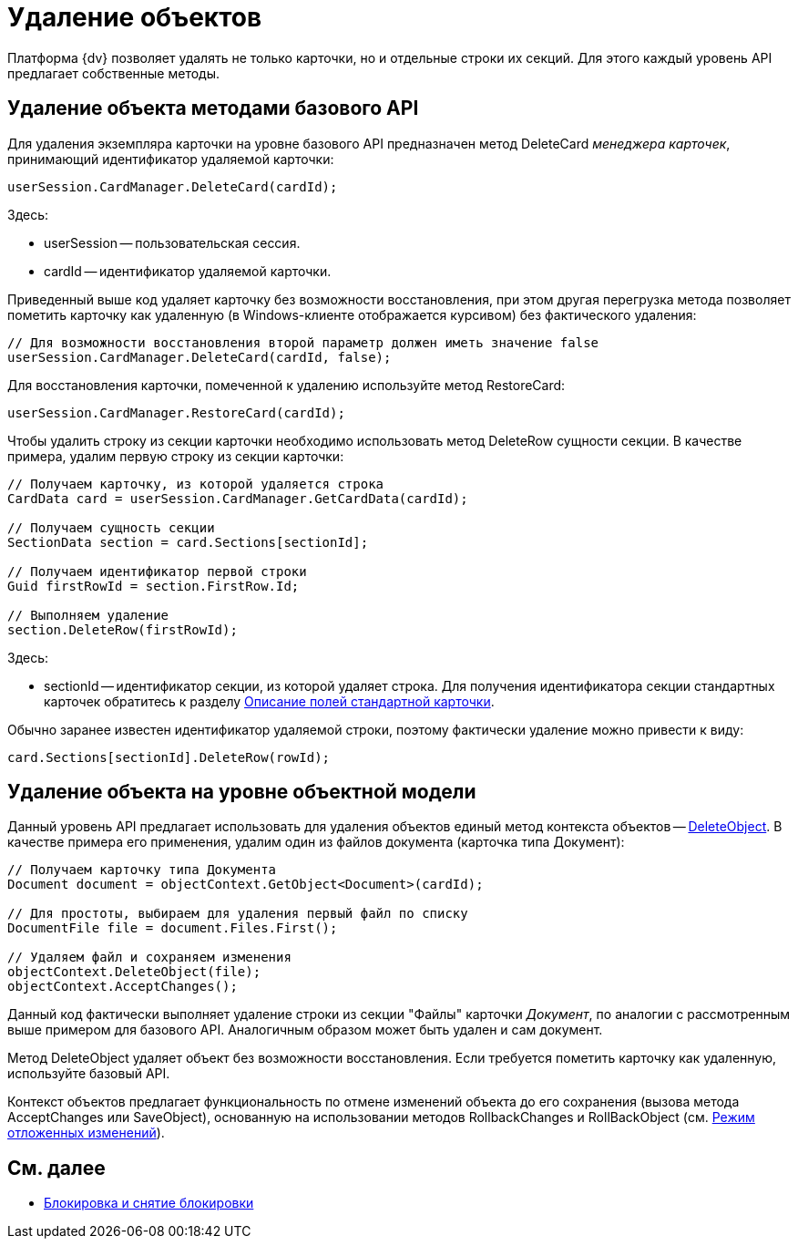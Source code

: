 = Удаление объектов

Платформа {dv} позволяет удалять не только карточки, но и отдельные строки их секций. Для этого каждый уровень API предлагает собственные методы.

== Удаление объекта методами базового API

Для удаления экземпляра карточки на уровне базового API предназначен метод DeleteCard _менеджера карточек_, принимающий идентификатор удаляемой карточки:

[source,csharp]
----
userSession.CardManager.DeleteCard(cardId);
----

Здесь:

* userSession -- пользовательская сессия.
* cardId -- идентификатор удаляемой карточки.

Приведенный выше код удаляет карточку без возможности восстановления, при этом другая перегрузка метода позволяет пометить карточку как удаленную (в Windows-клиенте отображается курсивом) без фактического удаления:

[source,csharp]
----
// Для возможности восстановления второй параметр должен иметь значение false
userSession.CardManager.DeleteCard(cardId, false);
----

Для восстановления карточки, помеченной к удалению используйте метод RestoreCard:

[source,csharp]
----
userSession.CardManager.RestoreCard(cardId);
----

Чтобы удалить строку из секции карточки необходимо использовать метод DeleteRow сущности секции. В качестве примера, удалим первую строку из секции карточки:

[source,csharp]
----
// Получаем карточку, из которой удаляется строка
CardData card = userSession.CardManager.GetCardData(cardId);

// Получаем сущность секции
SectionData section = card.Sections[sectionId];

// Получаем идентификатор первой строки
Guid firstRowId = section.FirstRow.Id;

// Выполняем удаление
section.DeleteRow(firstRowId);
----

Здесь:

* sectionId -- идентификатор секции, из которой удаляет строка. Для получения идентификатора секции стандартных карточек обратитесь к разделу xref:DM_StandartCards.adoc[Описание полей стандартной карточки].

Обычно заранее известен идентификатор удаляемой строки, поэтому фактически удаление можно привести к виду:

[source,csharp]
----
card.Sections[sectionId].DeleteRow(rowId);
----

== Удаление объекта на уровне объектной модели

Данный уровень API предлагает использовать для удаления объектов единый метод контекста объектов -- xref:api/DocsVision/Platform/ObjectModel/ObjectContext.DeleteObject_MT.adoc[DeleteObject]. В качестве примера его применения, удалим один из файлов документа (карточка типа Документ):

[source,csharp]
----
// Получаем карточку типа Документа
Document document = objectContext.GetObject<Document>(cardId);

// Для простоты, выбираем для удаления первый файл по списку
DocumentFile file = document.Files.First();

// Удаляем файл и сохраняем изменения
objectContext.DeleteObject(file);
objectContext.AcceptChanges();
----

Данный код фактически выполняет удаление строки из секции "Файлы" карточки _Документ_, по аналогии с рассмотренным выше примером для базового API. Аналогичным образом может быть удален и сам документ.

Метод DeleteObject удаляет объект без возможности восстановления. Если требуется пометить карточку как удаленную, используйте базовый API.

Контекст объектов предлагает функциональность по отмене изменений объекта до его сохранения (вызова метода AcceptChanges или SaveObject), основанную на использовании методов RollbackChanges и RollBackObject (см. xref:development-manual/dm_delayedchanges.adoc[Режим отложенных изменений]).

== См. далее

* xref:development-manual/dm_cardlock.adoc[Блокировка и снятие блокировки]
